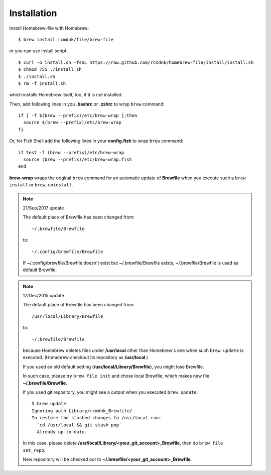 Installation
============

Install Homebrew-file with Homebrew::

    $ brew install rcmdnk/file/brew-file

or you can use install script::

    $ curl -o install.sh -fsSL https://raw.github.com/rcmdnk/homebrew-file/install/install.sh
    $ chmod 755 ./install.sh
    $ ./install.sh
    $ rm -f install.sh

which installs Homebrew itself, too, if it is not installed.

Then, add following lines in you **.bashrc** or **.zshrc** to wrap ``brew`` command::

    if [ -f $(brew --prefix)/etc/brew-wrap ];then
      source $(brew --prefix)/etc/brew-wrap
    fi

Or, for Fish Shell add the following lines in your **config.fish** to wrap ``brew`` command::

    if test -f (brew --prefix)/etc/brew-wrap
      source (brew --prefix)/etc/brew-wrap.fish
    end

**brew-wrap** wraps the original ``brew`` command
for an automatic update of **Brewfile** when you execute
such a ``brew install`` or ``brew uninstall``.

.. note::

  21/Sep/2017 update

  The default place of Brewfile has been changed from::

      ~/.brewfile/Brewfile

  to::

      ~/.config/brewfile/Brewfile

  If ~/.config/brewfile/Brewfile doesn't exist but ~/.brewfile/Brewfile exists,
  ~/.brewfile/Brewfile is used as default Brewfile.

.. note::

  17/Dec/2015 update

  The default place of Brewfile has been changed from::

      /usr/local/Library/Brewfile

  to::

      ~/.brewfile/Brewfile

  because Homebrew deletes files under **/usr/local** other than
  Homebrew's one when such ``brew update`` is executed.
  (Homebrew checkout its repository as **/usr/local**.)

  If you used an old default setting (**/usr/local/Library/Brewfile**), you might lose Brewfile.

  In such case, please try ``brew file init`` and chose local Brewfile, which makes
  new file **~/.brewfile/Brewfile**.

  If you used git repository, you might see a output when you executed ``brew update``::

      $ brew update
      Ignoring path Library/rcmdnk_Brewfile/
      To restore the stashed changes to /usr/local run:
        `cd /usr/local && git stash pop`
        Already up-to-date.

  In this case, please delete **/usr/local/Library/<your_git_account>_Brewfile**,
  then do ``brew file set_repo``.

  New repository will be checked out to **~/.brewfile/<your_git_account>_Brewfile**.
